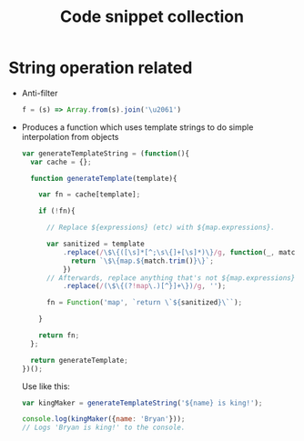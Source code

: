 #+TITLE: Code snippet collection

* Table of Contents                                       :TOC_4_gh:noexport:
- [[#string-operation-related][String operation related]]

* String operation related
  + Anti-filter
    #+BEGIN_SRC javascript
      f = (s) => Array.from(s).join('\u2061')
    #+END_SRC

  + Produces a function which uses template strings to do simple interpolation from objects
    #+BEGIN_SRC javascript
      var generateTemplateString = (function(){
        var cache = {};

        function generateTemplate(template){

          var fn = cache[template];

          if (!fn){

            // Replace ${expressions} (etc) with ${map.expressions}.

            var sanitized = template
                .replace(/\$\{([\s]*[^;\s\{]+[\s]*)\}/g, function(_, match){
                  return `\$\{map.${match.trim()}\}`;
                })
            // Afterwards, replace anything that's not ${map.expressions}' (etc) with a blank string.
                .replace(/(\$\{(?!map\.)[^}]+\})/g, '');

            fn = Function('map', `return \`${sanitized}\``);

          }

          return fn;
        };

        return generateTemplate;
      })();
    #+END_SRC

    Use like this:
    #+BEGIN_SRC javascript
      var kingMaker = generateTemplateString('${name} is king!');

      console.log(kingMaker({name: 'Bryan'}));
      // Logs 'Bryan is king!' to the console.
    #+END_SRC
